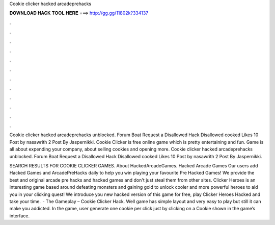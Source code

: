 Cookie clicker hacked arcadeprehacks



𝐃𝐎𝐖𝐍𝐋𝐎𝐀𝐃 𝐇𝐀𝐂𝐊 𝐓𝐎𝐎𝐋 𝐇𝐄𝐑𝐄 ===> http://gg.gg/11802k?334137



.



.



.



.



.



.



.



.



.



.



.



.

Cookie clicker hacked arcadeprehacks unblocked. Forum Boat Request a Disallowed Hack Disallowed cooked Likes 10 Post by nasawrith 2 Post By Jaspernikki. Cookie Clicker is free online game which is pretty entertaining and fun. Game is all about expending your company, about selling cookies and opening more. Cookie clicker hacked arcadeprehacks unblocked. Forum Boat Request a Disallowed Hack Disallowed cooked Likes 10 Post by nasawrith 2 Post By Jaspernikki.

SEARCH RESULTS FOR COOKIE CLICKER GAMES. About HackedArcadeGames. Hacked Arcade Games Our users add Hacked Games and ArcadePreHacks daily to help you win playing your favourite Pre Hacked Games! We provide the best and original arcade pre hacks and hacked games and don't just steal them from other sites. Clicker Heroes is an interesting game based around defeating monsters and gaining gold to unlock cooler and more powerful heroes to aid you in your clicking quest! We introduce you new hacked version of this game for free, play Clicker Heroes Hacked and take your time.  · The Gameplay – Cookie Clicker Hack. Well game has simple layout and very easy to play but still it can make you addicted. In the game, user generate one cookie per click just by clicking on a Cookie shown in the game’s interface.
